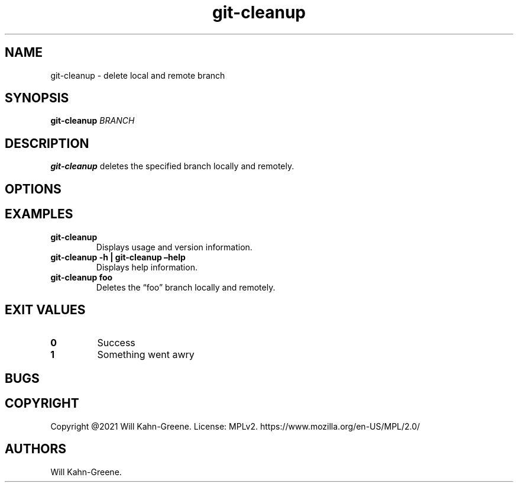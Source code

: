 .\" Automatically generated by Pandoc 2.9.2.1
.\"
.TH "git-cleanup" "1" "May 11, 2021" "" ""
.hy
.SH NAME
.PP
git-cleanup - delete local and remote branch
.SH SYNOPSIS
.PP
\f[B]git-cleanup\f[R] \f[I]BRANCH\f[R]
.SH DESCRIPTION
.PP
\f[B]git-cleanup\f[R] deletes the specified branch locally and remotely.
.SH OPTIONS
.SH EXAMPLES
.TP
\f[B]git-cleanup\f[R]
Displays usage and version information.
.TP
\f[B]git-cleanup -h | git-cleanup \[en]help\f[R]
Displays help information.
.TP
\f[B]git-cleanup foo\f[R]
Deletes the \[lq]foo\[rq] branch locally and remotely.
.SH EXIT VALUES
.TP
\f[B]0\f[R]
Success
.TP
\f[B]1\f[R]
Something went awry
.SH BUGS
.SH COPYRIGHT
.PP
Copyright \[at]2021 Will Kahn-Greene.
License: MPLv2.
https://www.mozilla.org/en-US/MPL/2.0/
.SH AUTHORS
Will Kahn-Greene.
